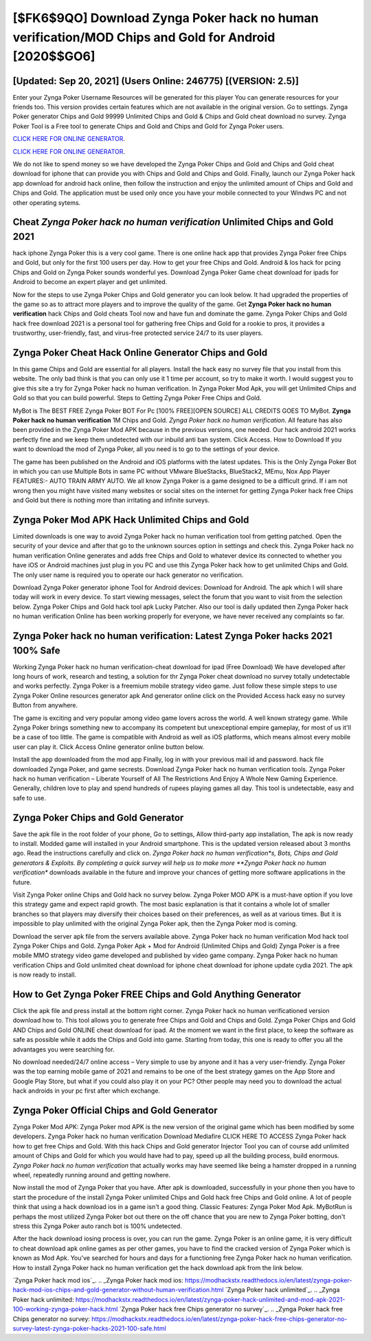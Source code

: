 [$FK6$9QO] Download Zynga Poker hack no human verification/MOD Chips and Gold for Android [2020$$GO6]
=========

[Updated: Sep 20, 2021] (Users Online: 246775) [(VERSION: 2.5)]
---------

Enter your Zynga Poker Username Resources will be generated for this player You can generate resources for your friends too.  This version provides certain features which are not available in the original version.  Go to settings.  Zynga Poker generator Chips and Gold 99999 Unlimited Chips and Gold & Chips and Gold cheat download no survey.  Zynga Poker Tool is a Free tool to generate Chips and Gold and Chips and Gold for Zynga Poker users.

`CLICK HERE FOR ONLINE GENERATOR`_.

.. _CLICK HERE FOR ONLINE GENERATOR: http://easydld.xyz/8f0cded

`CLICK HERE FOR ONLINE GENERATOR`_.

.. _CLICK HERE FOR ONLINE GENERATOR: http://easydld.xyz/8f0cded

We do not like to spend money so we have developed the Zynga Poker Chips and Gold and Chips and Gold cheat download for iphone that can provide you with Chips and Gold and Chips and Gold.  Finally, launch our Zynga Poker hack app download for android hack online, then follow the instruction and enjoy the unlimited amount of Chips and Gold and Chips and Gold. The application must be used only once you have your mobile connected to your Windws PC and not other operating sytems.

Cheat *Zynga Poker hack no human verification* Unlimited Chips and Gold 2021
---------

hack iphone Zynga Poker this is a very cool game. There is one online hack app that provides Zynga Poker free Chips and Gold, but only for the first 100 users per day.  How to get your free Chips and Gold.  Android & Ios hack for pcing Chips and Gold on Zynga Poker sounds wonderful yes.  Download Zynga Poker Game cheat download for ipads for Android to become an expert player and get unlimited.

Now for the steps to use Zynga Poker Chips and Gold generator you can look below.  It had upgraded the properties of the game so as to attract more players and to improve the quality of the game. Get **Zynga Poker hack no human verification** hack Chips and Gold cheats Tool now and have fun and dominate the game.  Zynga Poker Chips and Gold hack free download 2021 is a personal tool for gathering free Chips and Gold for a rookie to pros, it provides a trustworthy, user-friendly, fast, and virus-free protected service 24/7 to its user players.


Zynga Poker Cheat Hack Online Generator Chips and Gold
---------

In this game Chips and Gold are essential for all players.  Install the hack easy no survey file that you install from this website.  The only bad think is that you can only use it 1 time per account, so try to make it worth. I would suggest you to give this site a try for Zynga Poker hack no human verification.  In Zynga Poker Mod Apk, you will get Unlimited Chips and Gold so that you can build powerful. Steps to Getting Zynga Poker Free Chips and Gold.

MyBot is The BEST FREE Zynga Poker BOT For Pc [100% FREE][OPEN SOURCE] ALL CREDITS GOES TO MyBot. **Zynga Poker hack no human verification** 1M Chips and Gold. *Zynga Poker hack no human verification*.  All feature has also been provided in the Zynga Poker Mod APK because in the previous versions, one needed. Our hack android 2021 works perfectly fine and we keep them undetected with our inbuild anti ban system.  Click Access. How to Download If you want to download the mod of Zynga Poker, all you need is to go to the settings of your device.

The game has been published on the Android and iOS platforms with the latest updates.  This is the Only Zynga Poker Bot in which you can use Multiple Bots in same PC without VMware BlueStacks, BlueStack2, MEmu, Nox App Player FEATURES:- AUTO TRAIN ARMY AUTO. We all know Zynga Poker is a game designed to be a difficult grind.  If i am not wrong then you might have visited many websites or social sites on the internet for getting Zynga Poker hack free Chips and Gold but there is nothing more than irritating and infinite surveys.

Zynga Poker Mod APK  Hack Unlimited Chips and Gold
---------

Limited downloads is one way to avoid Zynga Poker hack no human verification tool from getting patched.  Open the security of your device and after that go to the unknown sources option in settings and check this.  Zynga Poker hack no human verification Online generates and adds free Chips and Gold to whatever device its connected to whether you have iOS or Android machines just plug in you PC and use this Zynga Poker hack how to get unlimited Chips and Gold.  The only user name is required you to operate our hack generator no verification.

Download Zynga Poker generator iphone Tool for Android devices: Download for Android.  The apk which I will share today will work in every device.  To start viewing messages, select the forum that you want to visit from the selection below. Zynga Poker Chips and Gold hack tool apk Lucky Patcher.  Also our tool is daily updated then Zynga Poker hack no human verification Online has been working properly for everyone, we have never received any complaints so far.

Zynga Poker hack no human verification: Latest Zynga Poker hacks 2021 100% Safe
---------

Working Zynga Poker hack no human verification-cheat download for ipad (Free Download) We have developed after long hours of work, research and testing, a solution for thr Zynga Poker cheat download no survey totally undetectable and works perfectly.  Zynga Poker is a freemium mobile strategy video game.  Just follow these simple steps to use Zynga Poker Online resources generator apk And generator online click on the Provided Access hack easy no survey Button from anywhere.

The game is exciting and very popular among video game lovers across the world. A well known strategy game.  While Zynga Poker brings something new to accompany its competent but unexceptional empire gameplay, for most of us it'll be a case of too little. The game is compatible with Android as well as iOS platforms, which means almost every mobile user can play it.  Click Access Online generator online button below.

Install the app downloaded from the mod app Finally, log in with your previous mail id and password. hack file downloaded Zynga Poker, and game secrests.  Download Zynga Poker hack no human verification tools.  Zynga Poker hack no human verification – Liberate Yourself of All The Restrictions And Enjoy A Whole New Gaming Experience. Generally, children love to play and spend hundreds of rupees playing games all day. This tool is undetectable, easy and safe to use.

Zynga Poker Chips and Gold Generator
---------

Save the apk file in the root folder of your phone, Go to settings, Allow third-party app installation, The apk is now ready to install.  Modded game will installed in your Android smartphone. This is the updated version released about 3 months ago.  Read the instructions carefully and click on. *Zynga Poker hack no human verification*s, Bots, Chips and Gold generators & Exploits.  By completing a quick survey will help us to make more **Zynga Poker hack no human verification** downloads available in the future and improve your chances of getting more software applications in the future.

Visit Zynga Poker online Chips and Gold hack no survey below.  Zynga Poker MOD APK is a must-have option if you love this strategy game and expect rapid growth.  The most basic explanation is that it contains a whole lot of smaller branches so that players may diversify their choices based on their preferences, as well as at various times. But it is impossible to play unlimited with the original Zynga Poker apk, then the Zynga Poker mod is coming.

Download the server apk file from the servers available above.  Zynga Poker hack no human verification Mod hack tool Zynga Poker Chips and Gold.  Zynga Poker Apk + Mod for Android (Unlimited Chips and Gold) Zynga Poker is a free mobile MMO strategy video game developed and published by video game company.  Zynga Poker hack no human verification Chips and Gold unlimited cheat download for iphone cheat download for iphone update cydia 2021.  The apk is now ready to install.

How to Get Zynga Poker FREE Chips and Gold Anything Generator
---------

Click the apk file and press install at the bottom right corner. Zynga Poker hack no human verificationed version download how to.  This tool allows you to generate free Chips and Gold and Chips and Gold.  Zynga Poker Chips and Gold AND Chips and Gold ONLINE cheat download for ipad. At the moment we want in the first place, to keep the software as safe as possible while it adds the Chips and Gold into game. Starting from today, this one is ready to offer you all the advantages you were searching for.

No download needed/24/7 online access – Very simple to use by anyone and it has a very user-friendly. Zynga Poker was the top earning mobile game of 2021 and remains to be one of the best strategy games on the App Store and Google Play Store, but what if you could also play it on your PC? Other people may need you to download the actual hack androids in your pc first after which exchange.

Zynga Poker Official Chips and Gold Generator
---------

Zynga Poker Mod APK: Zynga Poker mod APK is the new version of the original game which has been modified by some developers.  Zynga Poker hack no human verification Download Mediafire CLICK HERE TO ACCESS Zynga Poker hack how to get free Chips and Gold.  With this hack Chips and Gold generator Injector Tool you can of course add unlimited amount of Chips and Gold for which you would have had to pay, speed up all the building process, build enormous. *Zynga Poker hack no human verification* that actually works may have seemed like being a hamster dropped in a running wheel, repeatedly running around and getting nowhere.

Now install the mod of Zynga Poker that you have. After apk is downloaded, successfully in your phone then you have to start the procedure of the install Zynga Poker unlimited Chips and Gold hack free Chips and Gold online.  A lot of people think that using a hack download ios in a game isn't a good thing.  Classic Features: Zynga Poker  Mod Apk.  MyBotRun is perhaps the most utilized Zynga Poker bot out there on the off chance that you are new to Zynga Poker botting, don't stress this Zynga Poker auto ranch bot is 100% undetected.

After the hack download iosing process is over, you can run the game. Zynga Poker is an online game, it is very difficult to cheat download apk online games as per other games, you have to find the cracked version of Zynga Poker which is known as Mod Apk.  You've searched for hours and days for a functioning free Zynga Poker hack no human verification. How to install Zynga Poker hack no human verification get the hack download apk from the link below.

`Zynga Poker hack mod ios`_.
.. _Zynga Poker hack mod ios: https://modhackstx.readthedocs.io/en/latest/zynga-poker-hack-mod-ios-chips-and-gold-generator-without-human-verification.html
`Zynga Poker hack unlimited`_.
.. _Zynga Poker hack unlimited: https://modhackstx.readthedocs.io/en/latest/zynga-poker-hack-unlimited-and-mod-apk-2021-100-working-zynga-poker-hack.html
`Zynga Poker hack free Chips generator no survey`_.
.. _Zynga Poker hack free Chips generator no survey: https://modhackstx.readthedocs.io/en/latest/zynga-poker-hack-free-chips-generator-no-survey-latest-zynga-poker-hacks-2021-100-safe.html